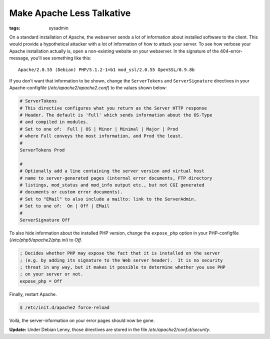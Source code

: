 Make Apache Less Talkative
==========================

:tags: sysadmin

On a standard installation of Apache, the webserver sends a lot of information about installed
software to the client. This would provide a hypothetical attacker with a lot of information of how
to attack your server. To see how verbose your Apache installation actually is, open a non-existing
website on your webserver. In the signature of the 404-error-message, you'll see something like
this:

::

    Apache/2.0.55 (Debian) PHP/5.1.2-1+b1 mod_ssl/2.0.55 OpenSSL/0.9.8b

If you don't want that information to be shown, change the
``ServerTokens`` and ``ServerSignature`` directives in your
Apache-configfile (`/etc/apache2/apache2.conf`) to the values shown below:

.. sourcecode:: apache

    # ServerTokens
    # This directive configures what you return as the Server HTTP response
    # Header. The default is 'Full' which sends information about the OS-Type
    # and compiled in modules.
    # Set to one of:  Full | OS | Minor | Minimal | Major | Prod
    # where Full conveys the most information, and Prod the least.
    #
    ServerTokens Prod

    #
    # Optionally add a line containing the server version and virtual host
    # name to server-generated pages (internal error documents, FTP directory
    # listings, mod_status and mod_info output etc., but not CGI generated
    # documents or custom error documents).
    # Set to "EMail" to also include a mailto: link to the ServerAdmin.
    # Set to one of:  On | Off | EMail
    #
    ServerSignature Off

To also hide information about the installed PHP version, change the ``expose_php`` option in your
PHP-configfile (`/etc/php5/apache2/php.ini`) to `Off`.

.. sourcecode:: ini

    ; Decides whether PHP may expose the fact that it is installed on the server
    ; (e.g. by adding its signature to the Web server header).  It is no security
    ; threat in any way, but it makes it possible to determine whether you use PHP
    ; on your server or not.
    expose_php = Off

Finally, restart Apache.

.. sourcecode:: bash

    $ /etc/init.d/apache2 force-reload

Voilà, the server-information on your error pages should now be gone.

**Update:** Under Debian Lenny, those directives are stored in the file
`/etc/apache2/conf.d/security`.
